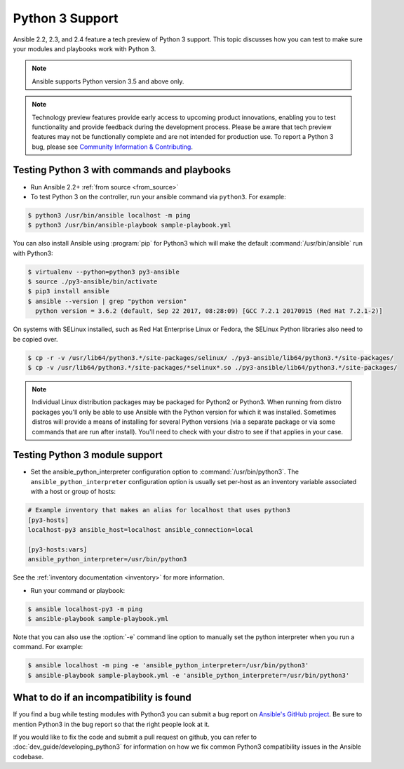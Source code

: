================
Python 3 Support
================

Ansible 2.2, 2.3, and 2.4 feature a tech preview of Python 3 support. This topic discusses how you can test to make sure your modules and playbooks work with Python 3.

.. note:: Ansible supports Python version 3.5 and above only.


.. note:: Technology preview features provide early access to upcoming product innovations, 
   enabling you to test functionality and provide feedback during the development process.
   Please be aware that tech preview features may not be functionally complete and are not    
   intended for production use. To report a Python 3 bug, please see `Community Information & Contributing <http://docs.ansible.com/ansible/community.html#i-d-like-to-report-a-bug>`_.

Testing Python 3 with commands and playbooks
--------------------------------------------

* Run Ansible 2.2+ :ref:`from source <from_source>`
* To test Python 3 on the controller, run your ansible command via
  ``python3``. For example:

.. code-block:: shell

    $ python3 /usr/bin/ansible localhost -m ping
    $ python3 /usr/bin/ansible-playbook sample-playbook.yml

You can also install Ansible using :program:`pip` for Python3 which will make the default
:command:`/usr/bin/ansible` run with Python3:

.. code-block:: shell

    $ virtualenv --python=python3 py3-ansible
    $ source ./py3-ansible/bin/activate
    $ pip3 install ansible
    $ ansible --version | grep "python version"
      python version = 3.6.2 (default, Sep 22 2017, 08:28:09) [GCC 7.2.1 20170915 (Red Hat 7.2.1-2)]

On systems with SELinux installed, such as Red Hat Enterprise Linux or Fedora, the SELinux Python libraries also need to be copied over.

.. code-block:: shell

    $ cp -r -v /usr/lib64/python3.*/site-packages/selinux/ ./py3-ansible/lib64/python3.*/site-packages/
    $ cp -v /usr/lib64/python3.*/site-packages/*selinux*.so ./py3-ansible/lib64/python3.*/site-packages/

.. note:: Individual Linux distribution packages may be packaged for Python2 or Python3.  When running from
    distro packages you'll only be able to use Ansible with the Python version for which it was
    installed.  Sometimes distros will provide a means of installing for several Python versions
    (via a separate package or via some commands that are run after install).  You'll need to check
    with your distro to see if that applies in your case.


Testing Python 3 module support
--------------------------------

* Set the ansible_python_interpreter configuration option to
  :command:`/usr/bin/python3`. The ``ansible_python_interpreter`` configuration option is
  usually set per-host as an inventory variable associated with a host or group of hosts:

.. code-block:: ini

    # Example inventory that makes an alias for localhost that uses python3
    [py3-hosts]
    localhost-py3 ansible_host=localhost ansible_connection=local

    [py3-hosts:vars]
    ansible_python_interpreter=/usr/bin/python3

See the :ref:`inventory documentation <inventory>` for more information.

* Run your command or playbook:

.. code-block:: shell

    $ ansible localhost-py3 -m ping
    $ ansible-playbook sample-playbook.yml


Note that you can also use the :option:`-e` command line option to manually
set the python interpreter when you run a command. For example:

.. code-block:: shell

    $ ansible localhost -m ping -e 'ansible_python_interpreter=/usr/bin/python3'
    $ ansible-playbook sample-playbook.yml -e 'ansible_python_interpreter=/usr/bin/python3'

What to do if an incompatibility is found
-----------------------------------------

If you find a bug while testing modules with Python3 you can submit a bug
report on `Ansible's GitHub project
<https://github.com/ansible/ansible/issues/>`_.  Be sure to mention Python3 in
the bug report so that the right people look at it.

If you would like to fix the code and submit a pull request on github, you can
refer to :doc:`dev_guide/developing_python3` for information on how we fix
common Python3 compatibility issues in the Ansible codebase.
